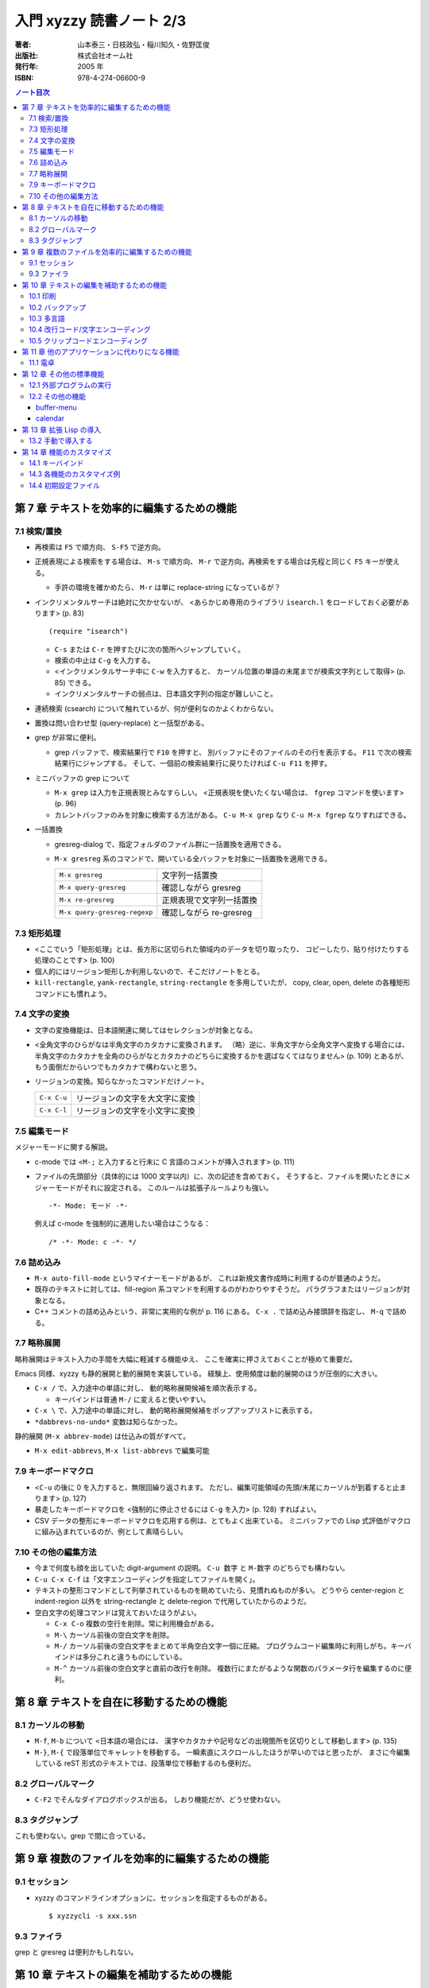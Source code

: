 ======================================================================
入門 xyzzy 読書ノート 2/3
======================================================================

:著者: 山本泰三・日枝政弘・稲川知久・佐野匡俊
:出版社: 株式会社オーム社
:発行年: 2005 年
:ISBN: 978-4-274-06600-9

.. contents:: ノート目次

第 7 章 テキストを効率的に編集するための機能
==================================================
7.1 検索/置換
--------------------------------------------------
* 再検索は ``F5`` で順方向、 ``S-F5`` で逆方向。
* 正規表現による検索をする場合は、 ``M-s`` で順方向、
  ``M-r`` で逆方向。再検索をする場合は先程と同じく ``F5`` キーが使える。

  * 手許の環境を確かめたら、 ``M-r`` は単に replace-string になっているが？

* インクリメンタルサーチは絶対に欠かせないが、
  <あらかじめ専用のライブラリ ``isearch.l`` をロードしておく必要があります>
  (p. 83)
  ::

    (require "isearch")

  * ``C-s`` または ``C-r`` を押すたびに次の箇所へジャンプしていく。
  * 検索の中止は ``C-g`` を入力する。
  * <インクリメンタルサーチ中に ``C-w`` を入力すると、
    カーソル位置の単語の末尾までが検索文字列として取得> (p. 85) できる。
  * インクリメンタルサーチの弱点は、日本語文字列の指定が難しいこと。

* 連続検索 (csearch) について触れているが、何が便利なのかよくわからない。

* 置換は問い合わせ型 (query-replace) と一括型がある。
* grep が非常に便利。

  * grep バッファで、検索結果行で ``F10`` を押すと、
    別バッファにそのファイルのその行を表示する。
    ``F11`` で次の検索結果行にジャンプする。
    そして、一個前の検索結果行に戻りたければ ``C-u F11`` を押す。

* ミニバッファの grep について

  * ``M-x grep`` は入力を正規表現とみなすらしい。
    <正規表現を使いたくない場合は、 ``fgrep`` コマンドを使います> (p. 96)
  * カレントバッファのみを対象に検索する方法がある。
    ``C-u M-x grep`` なり ``C-u M-x fgrep`` なりすればできる。

* 一括置換

  * gresreg-dialog で、指定フォルダのファイル群に一括置換を適用できる。
  * ``M-x gresreg`` 系のコマンドで、開いている全バッファを対象に一括置換を適用できる。

    ============================  =========================
    ``M-x gresreg``               文字列一括置換
    ``M-x query-gresreg``         確認しながら gresreg
    ``M-x re-gresreg``            正規表現で文字列一括置換
    ``M-x query-gresreg-regexp``  確認しながら re-gresreg
    ============================  =========================

7.3 矩形処理
--------------------------------------------------
* <ここでいう「矩形処理」とは、長方形に区切られた領域内のデータを切り取ったり、
  コピーしたり、貼り付けたりする処理のことです> (p. 100)
* 個人的にはリージョン矩形しか利用しないので、そこだけノートをとる。
* ``kill-rectangle``, ``yank-rectangle``, ``string-rectangle`` を多用していたが、
  copy, clear, open, delete の各種矩形コマンドにも慣れよう。

7.4 文字の変換
--------------------------------------------------
* 文字の変換機能は、日本語関連に関してはセレクションが対象となる。
* <全角文字のひらがなは半角文字のカタカナに変換されます。
  （略）逆に、半角文字から全角文字へ変換する場合には、
  半角文字のカタカナを全角のひらがなとカタカナのどちらに変換するかを選ばなくてはなりません> (p. 109)
  とあるが、もう面倒だからいつでもカタカナで構わないと思う。
* リージョンの変換。知らなかったコマンドだけノート。

  ===========  ==============================
  ``C-x C-u``  リージョンの文字を大文字に変換
  ``C-x C-l``  リージョンの文字を小文字に変換
  ===========  ==============================

7.5 編集モード
--------------------------------------------------
メジャーモードに関する解説。

* c-mode では <``M-;`` と入力すると行末に C 言語のコメントが挿入されます> (p. 111)
* ファイルの先頭部分（具体的には 1000 文字以内）に、次の記述を含めておく。
  そうすると、ファイルを開いたときにメジャーモードがそれに設定される。
  このルールは拡張子ルールよりも強い。
  ::

    -*- Mode: モード -*-

  例えば c-mode を強制的に適用したい場合はこうなる：
  ::

    /* -*- Mode: c -*- */

7.6 詰め込み
--------------------------------------------------
* ``M-x auto-fill-mode`` というマイナーモードがあるが、
  これは新規文書作成時に利用するのが普通のようだ。

* 既存のテキストに対しては、fill-region 系コマンドを利用するのがわかりやすそうだ。
  パラグラフまたはリージョンが対象となる。

* C++ コメントの詰め込みという、非常に実用的な例が p. 116 にある。
  ``C-x .`` で詰め込み接頭辞を指定し、 ``M-q`` で詰める。

7.7 略称展開
--------------------------------------------------
略称展開はテキスト入力の手間を大幅に軽減する機能ゆえ、
ここを確実に押さえておくことが極めて重要だ。

Emacs 同様、xyzzy も静的展開と動的展開を実装している。
経験上、使用頻度は動的展開のほうが圧倒的に大きい。

* ``C-x /`` で、入力途中の単語に対し、
  動的略称展開候補を順次表示する。

  * キーバインドは普通 ``M-/`` に変えると使いやすい。

* ``C-x \`` で、入力途中の単語に対し、
  動的略称展開候補をポップアップリストに表示する。

* ``*dabbrevs-no-undo*`` 変数は知らなかった。

静的展開 (``M-x abbrev-mode``) は仕込みの質がすべて。

* ``M-x edit-abbrevs``, ``M-x list-abbrevs`` で編集可能

7.9 キーボードマクロ
--------------------------------------------------
* <``C-u`` の後に 0 を入力すると、無限回繰り返されます。
  ただし、編集可能領域の先頭/末尾にカーソルが到着すると止まります> (p. 127)
* 暴走したキーボードマクロを <強制的に停止させるには ``C-g`` を入力> (p. 128) 
  すればよい。
* CSV データの整形にキーボードマクロを応用する例は、とてもよく出来ている。
  ミニバッファでの Lisp 式評価がマクロに組み込まれているのが、例として素晴らしい。

7.10 その他の編集方法
--------------------------------------------------
* 今まで何度も顔を出していた digit-argument の説明。
  ``C-u 数字`` と ``M-数字`` のどちらでも構わない。
* ``C-u C-x C-f`` は「文字エンコーディングを指定してファイルを開く」。
* テキストの整形コマンドとして列挙されているものを眺めていたら、見慣れぬものが多い。
  どうやら center-region と indent-region 以外を
  string-rectangle と delete-region で代用していたからのようだ。
* 空白文字の処理コマンドは覚えておいたほうがよい。

  * ``C-x C-o`` 複数の空行を削除。常に利用機会がある。
  * ``M-\`` カーソル前後の空白文字を削除。
  * ``M-/`` カーソル前後の空白文字をまとめて半角空白文字一個に圧縮。
    プログラムコード編集時に利用しがち。キーバインドは多分これと違うものにしている。
  * ``M-^`` カーソル前後の空白文字と直前の改行を削除。
    複数行にまたがるような関数のパラメータ行を編集するのに便利。

第 8 章 テキストを自在に移動するための機能
==================================================
8.1 カーソルの移動
--------------------------------------------------
* ``M-f``, ``M-b`` について <日本語の場合には、
  漢字やカタカナや記号などの出現箇所を区切りとして移動します> (p. 135)
* ``M-}``, ``M-{`` で段落単位でキャレットを移動する。
  一瞬素直にスクロールしたほうが早いのではと思ったが、
  まさに今編集している reST 形式のテキストでは、段落単位で移動するのも便利だ。

8.2 グローバルマーク
--------------------------------------------------
* ``C-F2`` でそんなダイアログボックスが出る。
  しおり機能だが、どうせ使わない。

8.3 タグジャンプ
--------------------------------------------------
これも使わない。grep で間に合っている。

第 9 章 複数のファイルを効率的に編集するための機能
==================================================
9.1 セッション
--------------------------------------------------
* xyzzy のコマンドラインオプションに、セッションを指定するものがある。
  ::

    $ xyzzycli -s xxx.ssn

9.3 ファイラ
--------------------------------------------------
grep と gresreg は便利かもしれない。

第 10 章 テキストの編集を補助するための機能
==================================================
<特に文字エンコーディングは、Windows のテキストエディタとして最高レベルの完成度>
(p. 173) とあるが、少なくとも日本語に関しては不自由したことがない。

10.1 印刷
--------------------------------------------------
* ヘッダとフッタの書式を指定することができる。
  日付の書式をカスタマイズしたいことが多いはずなので、これは押さえたい。

10.2 バックアップ
--------------------------------------------------
* 設定ダイアログのバックアップファイル画面で、
  「バックアップファイルをつくる」のチェックを外せば、当該機能を無効化できる。

10.3 多言語
--------------------------------------------------
* フォントの設定を共通設定ダイアログのフォントタブで行う。
* 文字セットに対応したフォントの調べ方が p. 192 の囲み記事にある。
  Internet Explorer のインターネットオプションダイアログにある、
  全般タブのフォント設定画面を見て、「テキスト形式フォント」にリストされるフォントのどれかならば、
  xyzzy で利用できるらしい。
* <xyzzy には、ラテン語（フランス語、ドイツ語、イタリア語など）入力支援用の
  Lisp が用意されています。（略）簡単なラテン語入力環境としては十分です> (p. 193)

  * ``(require "iso8859-1")``
  * 例えば ``C-x 8 " U`` とキーインすると、大文字の U にウムラウトが付いた文字が得られる。

この後、中国語、ロシア語、東アジア言語、フランス語等の OS 別入力方法の解説がある。
個人的には無用なトピックなので、ノート割愛。

10.4 改行コード/文字エンコーディング
--------------------------------------------------
* 次のコマンドは必修。

  =============  ==========================================
  ``C-x C-k n``  現在のバッファの改行コードを変更
  ``C-x C-k f``  現在のバッファの文字エンコーディングを変更
  =============  ==========================================

* ファイル新規作成時の改行コード、エンコーディングを指定する方法がある。
  ::

    (setq *default-fileio-encoding* *encoding-euc-jp*)
    (setq *default-eol-code* *eol-lf*)

10.5 クリップコードエンコーディング
--------------------------------------------------
クリップボードにテキストが入っている場合に、
xyzzy にその文字エンコーディングをどのように解釈させるかを指定する機能か。

* メニューアイテムの「クリップボードエンコーディング」か、
  ``M-x change-clipboard-encoding`` でエンコーディングを変更できる。
* <相手側のアプリケーションが Shift-JIS でしか受け取れないのであれば、
  クリップボードエンコーディングは Shift-JIS にしておかなければなりません>
  (p. 211)
* xyzzy のバッファに <表示されている文字を適切にファイルに保存できるかどうかは
  バッファエンコーディングに依存します> (p. 214)

第 11 章 他のアプリケーションに代わりになる機能
==================================================
11.1 電卓
--------------------------------------------------
* ``M-x calc`` で電卓バッファ登場。バッファを閉じるには kill-buffer でよい。
* ``set`` と入力すると、電卓変数が一覧できる。

  * ``set 変数名=値`` で変数に値をセットする。
  * ``1 / 3`` を小数値として表示したい場合は ``set ratio=float`` とする。
  * 自分で変数を定義することができる。いきなり ``r=3`` のように評価すればよい。
  * 自分で関数を定義することができる。
    ::

      $ add(x,y)=x+y
      function
      $ add(3,2)
      5

  * かなりの数のビルトイン関数がある。

第 12 章 その他の標準機能
==================================================
12.1 外部プログラムの実行
--------------------------------------------------
ここでは <バッファの内容をフィルタプログラムに通す> (p. 243) 方法を習得しよう。

=========  ==================================================================
``C-x &``  外部プログラムを非同期実行して、その標準出力をバッファに表示する。
           ls, find, make 等向き。
``C-x #``  バッファ全体をフィルタプログラムの結果で置き換える。
           sort, uniq 等向き。
``C-x |``  リージョンをフィルタプログラムの結果で置き換える。
=========  ==================================================================

* msdev や devenv は ``C-x &`` で。
  ありがたいことに、コンパイルエラーを grep バッファ同様に
  F10 と F11 キーで発生箇所にジャンプできる。

12.2 その他の機能
--------------------------------------------------
buffer-menu
~~~~~~~~~~~
* ``C-x C-b`` 画面でのキー操作方法を、次のものだけは少なくとも記憶しておくこと。

====================  ===========
削除マークをつける    ``d`` ``k``
各種マークを取り消す  ``u``
マークに従って実行    ``x``
====================  ===========

calendar
~~~~~~~~
* ``M-x calendar`` でカレンダーバッファが出現する。
  デスクトップのそれと比べ、祝日を見るのに便利という利点がある。
  法律が変わるたびに calendar.l をメンテナンスする必要があるが。

第 13 章 拡張 Lisp の導入
==================================================
13.2 手動で導入する
--------------------------------------------------
パッケージによる導入方法の違いもあるが、基本的には以下の手順になる。

1. ``$XYZZY/site-lisp`` に Lisp ファイルを置く。
2. ``~/.xyzzy`` を編集して、その機能を有効にするようなコードを追加する。
3. xyzzy を再起動する。

第 14 章 機能のカスタマイズ
==================================================
14.1 キーバインド
--------------------------------------------------
* <特定のキーに対応した機能が知りたければ、
  ``describe-key`` を使い知りたいキーを入力することによりその説明が表示されます>
  (p. 286)
* xyzzy **全体の** キーバインドを変更するには、初期設定ファイルに次のように記述する。
  ::

    (global-set-key キー入力 コマンド)

* 全体ではなく、メジャーモードのキーバインドを変更する場合は、このようになる。
  ::

    (require モジュール名)
    (define-key モードのキーマップ キー入力 コマンド)

14.3 各機能のカスタマイズ例
--------------------------------------------------
フックの概念を押さえるだけでよい。

14.4 初期設定ファイル
--------------------------------------------------
* .xyzzy と siteinit.l の違いを押さえる。

  * .xyzzy は各ユーザーがそれぞれ持っていると考える。
  * xyzzy は siteinit.l の評価後に .xyzzy を評価する。
  * siteinit.l の更新は Ctrl + Shift 押しの xyzzy 再起動で完遂となる。
  * .xyzzy はバイトコンパイルの対象にできない。

* 囲み記事。xyzzy は ``$XYZZYHOME`` を ``$HOME`` よりも優先する。
* .xyzzy を分割するテクニックがある。
  ::

    (load-file "~/myfoo.l")
    (load-file "~/mybar.l")

  ポイントは、各 Lisp ファイルはバイトコンパイルができるということ。

